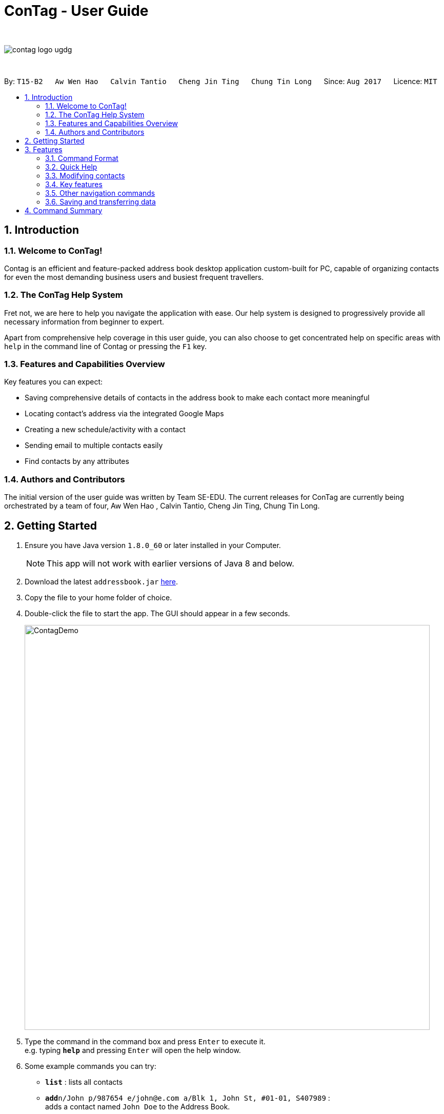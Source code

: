 = ConTag - User Guide
:toc:
:toc-title:
:toc-placement: preamble
:sectnums:
:imagesDir: images
:stylesDir: stylesheets
:experimental:
ifdef::env-github[]
:tip-caption: :bulb:
:note-caption: :information_source:
endif::[]
:repoURL: https://github.com/CS2103AUG2017-T15-B2/main

{empty} +

image::contag_logo_ugdg.png[align="center"]

{empty} +

By: `T15-B2`      `Aw Wen Hao`      `Calvin Tantio`      `Cheng Jin Ting`      `Chung Tin Long`       Since: `Aug 2017`      Licence: `MIT`


== Introduction

=== Welcome to ConTag!

Contag is an efficient and feature-packed address book desktop application custom-built for PC, capable of organizing contacts for even the most demanding business users and busiest frequent travellers.

=== The ConTag Help System

Fret not, we are here to help you navigate the application with ease.
Our help system is designed to progressively provide all necessary information from beginner to expert.

Apart from comprehensive help coverage in this user guide, you can also choose to get concentrated help on specific areas with `help` in the command line of Contag or pressing the `F1` key.

=== Features and Capabilities Overview
Key features you can expect:

* Saving comprehensive details of contacts in the address book to make each contact more meaningful

* Locating contact's address via the integrated Google Maps

* Creating a new schedule/activity with a contact

* Sending email to multiple contacts easily

* Find contacts by any attributes

=== Authors and Contributors
The initial version of the user guide was written by Team SE-EDU.
The current releases for ConTag are currently being orchestrated by a team of four, Aw Wen Hao , Calvin Tantio, Cheng Jin Ting, Chung Tin Long.

== Getting Started

.  Ensure you have Java version `1.8.0_60` or later installed in your Computer.
+
[NOTE]
This app will not work with earlier versions of Java 8 and below.
+
.  Download the latest `addressbook.jar` link:{repoURL}/releases[here].
.  Copy the file to your home folder of choice.
.  Double-click the file to start the app. The GUI should appear in a few seconds.
+
image::ContagDemo.png[width="790"]
+
.  Type the command in the command box and press kbd:[Enter] to execute it. +
e.g. typing *`help`* and pressing kbd:[Enter] will open the help window.
.  Some example commands you can try:

* *`list`* : lists all contacts
* **`add`**`n/John p/987654 e/john@e.com a/Blk 1, John St, #01-01, S407989` : +
adds a contact named `John Doe` to the Address Book.
* **`delete`**`3` : deletes the 3rd contact shown in the current list
* *`exit`* : exits the app

.  Refer to the link:#features[Features] section below for details of each command.

== Features

=== Command Format

* Words in `UPPER_CASE` are the parameters to be supplied by the user e.g. in `add n/NAME`, `NAME` is a parameter which can be used as `add n/John Doe`.
* Items in *square brackets* are optional e.g `n/NAME [t/TAG]` can be used as `n/John Doe t/friend` or as `n/John Doe`.
* Items with `…`​ after them can be optionally used multiple times or not at all:

_e.g. `[t/TAG]...` can be used as `{nbsp}` (i.e. 0 times), `t/friend`, `t/friend t/family` etc._

* Parameters can be in any order e.g. if the command specifies `n/NAME p/PHONE_NUMBER`, `p/PHONE_NUMBER n/NAME` is also acceptable.
* Command words can be replaced by their specified aliases e.g. `delete INDEX` is the same as `d INDEX`.


[TIP]
Once you have familiarized yourself with the application, try typing a command's alias in place of the full command keyword to save more time!

=== Quick Help

// tag::help[]
==== Viewing help : `help`

=> Alias: `h` <=

Shows the usage of the specific command identified. If no command is specified, opens help window. +
Format: `help [COMMAND_IDENTIFIER]`

[TIP]
A command identifier includes all existing commands and their aliases.

[NOTE]
Close all help windows before executing `help [COMMAND_IDENTIFIER]`.

Examples:

* `help` (without command identifier)
* `help add` (using command word)
* `help a` (using alias)
// end::help[]

=== Modifying contacts

// tag::multipleemails[]
==== Adding a person: `add` [Last updated in v1.3]

=> Alias: `a` <=

Adds a person to the address book +
Format: `add n/NAME p/PHONE_NUMBER e/EMAIL [e/UNIQUE EMAIL]... a/ADDRESS [t/TAG]...`

[TIP]
A person can have any number of tags (including 0).

[TIP]
A person must have at least 1 email. *[v1.3 update]*

[TIP]
ADDRESS needs to follow the format: `BLOCK, STREET, [UNIT,] POSTAL CODE` with `UNIT` being an optional parameter. *[v1.3 update]*

Examples:

* `add n/John Doe p/98765432 e/johnd@example.com a/123, John street, #01-01, Singapore 407989`
* `add n/Betsy Crowe t/friend e/betsycrowe@example.com a/12, Newgate Prison, IL 043 p/1234567 t/criminal`

==== Editing a person : `edit` [Last updated in v1.3]

=> Alias: `e` <=

Edits an existing person in the address book. +
Format: `edit INDEX [n/NAME] [p/PHONE] [e/EMAIL]... [a/ADDRESS] [t/TAG]...`

[TIP]
Ensure that you have input the correct prefix [n/NAME] , [p/PHONE] , [e/EMAIL]  , [a/ADDRESS] ,  [t/TAG]

[TIP]
ADDRESS needs to follow the format: `BLOCK, STREET, [UNIT,] POSTAL CODE` with `UNIT` being an optional parameter. *[v1.3 update]*

****
* Edits the person at the specified `INDEX`. The index refers to the index number shown in the last person listing. The index *must be a positive integer* 1, 2, 3, ...
* At least one of the optional fields must be provided.
* Existing values will be updated to the input values.
* When editing tags or emails, the existing related fields of the person will be removed i.e adding of tags and emails is not cumulative.
* You can remove all the person's tags by typing `t/` without specifying any tags after it.
****

Examples:

* `edit 1 p/91234567 e/johndoe@example.com` +
Edits the phone number and email address of the 1st person to be `91234567` and `johndoe@example.com` respectively.
* `edit 2 n/Betsy Crower t/` +
Edits the name of the 2nd person to be `Betsy Crower` and clears all existing tags.
// end::multipleemails[]

==== Deleting person(s) : `delete` [Last updated in v1.1]

=> Alias: `d` <=

Deletes the specified person(s) from the address book. +
Format: `delete INDEX [UNIQUE INDEX]...`

****
* Deletes the people at the specified index or indices.
* The index refers to the index number shown in the most recent listing.
* The index *must be a positive integer* 1, 2, 3, ...
* If there is more than one index, the indices indicated must be different from each other.
****

[INFO]
*v1.1 update:* This feature allows the deleting of more than 1 person.

Examples:

* `list` +
`delete 1 2` +
Deletes the 1st and 2nd person in the address book.
* `find n/Betsy` +
`delete 1` +
Deletes the 1st person in the results of the `find` command.

==== Clearing all entries : `clear`

=> Alias: `c` <=

Clears all entries from the address book. +
Format: `clear`

=== Key features

==== Finding persons by any field : `find` [Since v1.2 and v1.4]

=> Alias: `f` <=

Finds person based on the searched  field. +
Format: `find KEYWORD based on [n/NAME] or  [p/PHONE]  or [c/COUNTRY] or [e/EMAIL] or [a/ADDRESS] or  [t/TAG] or [act/ACTIVTY]`


****
* The search is case insensitive. e.g `[e/google]` will match person with email of `[google.com]` domain
* Only full words will be matched e.g. `[e/goo]` will not match person with email with `[google.com]` domain
* Phone search must be of either 4 or 8 digits only e.g `[p/98989898 9227]`
****

Examples:
* `find n/John` +
Returns `john` and `John Doe`
* `find n/Betsy Tim John` +
Returns any person having names `Betsy`, `Tim`, or `John`


* `find e/yahoo` +
Returns person with email of `yahoo.com` domain
* `find e/yahoo hotmail` +
Returns person with email of `yahoo.com` and `hotmail.com` domain


* `find p/98989898` +
Returns person with phone of `98989898`

* `find p/9898` +
Returns person with phone of `98989898`

* `find p/9898 7888` +
Returns person with phone of `98989898` and `99997888`


* `find a/Geylang` +
Returns person with address `30, Geylang Street 29 , #10-08, Singapore 705678`
* `find a/#10-08` +
Returns person with address `30, Geylang Street 29 , #10-08, Singapore 705678`


* `find t/boss` +
Returns all persons with tag `boss`
* `find t/CEO boss` +
Returns all persons with tag `CEO` and `boss`

* `find act/Interview` +
Returns all persons with scheduled activity `Interview`
* `find t/Party Presentation` +
Returns all persons with tag `Party` and `Presentation`

* `find c/Singapore` +
Returns all persons of country code `Singapore`

// tag::locate[]
==== Locating a person's address : `locate` [Since v1.2]

=> Alias: `lc` <=

Locates the address of the person identified by the index number used in the last person listing. +
Format: `locate INDEX`

****
* Selects the person and loads the Google Maps web page of the address at the specified `INDEX`.
* The index refers to the index number shown in the most recent listing.
* The index *must be a positive integer* `1, 2, 3, ...`
****

Examples:

* `list` +
`locate 2` +
Locates the 2nd person's address in the address book.
* `find n/Betsy` +
`locate 1` +
Locates the 1st person's address in the results of the `find` command.
// end::locate[]

==== Scheduling an activity: `schedule` [Since v1.3]

=> Alias: `sc` <=

Schedules an activity with person(s) specified by the index number(s). +
Format: `schedule INDEX [UNIQUE INDEX]... d/DATE act/ACTIVITY`

****
* DATE must follow DD-MM-YYYY format.
****

Examples:

* `list` +
`schedule 1 3 d/15-01-2018 act/Play basketball` +
Associates the specified schedule with the 1st and 3rd persons in the address book.
* `find n/Betsy` +
`schedule 1 d/25-12-2017 act/Christmas dinner` +
Associates the specified schedule with the 1st person in the results of the `find` command.

// tag::agenda[]
===== Viewing of user's agenda [Since v1.4]

A list of all scheduled activities by the user is displayed in the 'My Agenda' section of the application, as shown below in _Figure 3.4.3.1_.

image::AgendaPanelUI.png[width="400"]
_Figure 3.4.3.1: UI display for user's agenda_

When an activity is scheduled, the agenda list will be immediately updated, with the list being arranged from earliest to latest date with the earliest being at the top.
// end::agenda[]

// tag::reminder[]
===== Pop-up reminder window on startup [Since v1.5]

A pop-up reminder will be appear after the main application window has opened, if there exists scheduled activities by the user which are due the day after the current date. The display of the reminder window can be seen in _Figure 3.4.3.2_ below:

image::ReminderWindowUI.png[width="400"]
_Figure 3.4.3.2: UI display for pop-up reminder window_
// end::reminder[]

// tag::copy[]
==== Getting email addresses : `copy` [Since v1.3]

=> Alias: `y` <=

Outputs to console the email addresses of all person(s) selected by index number(s). +
Format: `copy INDEX [UNIQUE INDEX]...`

****
* Copies email addresses of people at the specified `INDEX`.
* The index refers to the index number shown in the most recent listing.
* The index *must be a positive integer* 1, 2, 3, ...
* If there is more than one index, the indices indicated must be different from each other.
****

Examples:

* `copy 1` +
Outputs the 1st person's email address in console: `johndoe@example.com`
* `copy 1 4 5` +
Outputs email addresses of people at index 1, 4 and 5, with a semi-colon between each: `a@a.com; d@d.com; e@e.com`
// end::copy[]

==== Opening calendar : `calendar` [Since v1.3]

=> Alias: `cl` <=

Open a calendar browser that display the current events. +
Format: `calendar`

Examples:

Opens up calendar browser in the address book. +
* `calendar` (using command word) +
* `cl` (using alias) +
Opens up calendar browser in the address book.

==== Emailing persons : `email` [Since v1.5]

=> Alias: `m` <=

Open a email platform for sending of email. +
Format: `email INDEX [UNIQUE INDEX]...`

****
* Emails the people at the specified index or indices.
* The index refers to the index number shown in the most recent listing.
* The index *must be a positive integer* 1, 2, 3, ...
* If there is more than one index, the indices indicated must be different from each other.
****

Examples:

* `list` +
`email 1 2` +
Emails the 1st and 2nd person in the address book.
* `find n/Betsy` +
`email 1` +
Emails the 1st person in the results of the `find` command.

=== Other navigation commands

==== Listing all persons : `list`

=> Alias: `l` <=

Shows a list of all persons in the address book. +
Format: `list`


==== Listing entered commands : `history`

=> Alias: `his` <=

Lists all the commands that you have entered in reverse chronological order. +
Format: `history`

[NOTE]
====
Pressing the kbd:[&uarr;] and kbd:[&darr;] arrows will display the previous and next input respectively in the command box.
====

// tag::undoredo[]
==== Undoing previous command : `undo`

=> Alias: `u` <=

Restores the address book to the state before the previous _undoable_ command was executed. +
Format: `undo`

[NOTE]
====
Undoable commands: those commands that modify the address book's content (`add`, `delete`, `edit` and `clear`).
====

Examples:

* `delete 1` +
`list` +
`undo` (reverses the `delete 1` command) +

* `select 1` +
`list` +
`undo` +
The `undo` command fails as there are no undoable commands executed previously.

* `delete 1` +
`clear` +
`undo` (reverses the `clear` command) +
`undo` (reverses the `delete 1` command) +

==== Redoing the previously undone command : `redo`

=> Alias: `r` <=

Reverses the most recent `undo` command. +
Format: `redo`

Examples:

* `delete 1` +
`undo` (reverses the `delete 1` command) +
`redo` (reapplies the `delete 1` command) +

* `delete 1` +
`redo` +
The `redo` command fails as there are no `undo` commands executed previously.

* `delete 1` +
`clear` +
`undo` (reverses the `clear` command) +
`undo` (reverses the `delete 1` command) +
`redo` (reapplies the `delete 1` command) +
`redo` (reapplies the `clear` command) +
// end::undoredo[]

==== Enabling and disabling the welcome screen: `welcome` [Since v1.5]

=> Alias: `w` <=

Enables or disables the welcome screen.
Format: `welcome ENABLING_KEYWORD`

[NOTE]
ENABLING_KEYWORD takes in 2 values: `enable` and `disable` +
The welcome screen is disabled by default.

==== Exiting the program : `exit`

=> Alias: `q` <=

Exits the program. +
Format: `exit`

=== Saving and transferring data

Address book data is *saved in the hard disk automatically* after any command that modifies data. +
There is no need to save manually.

To *transfer data* to another Computer, install the app in the other computer and overwrite the empty data file it creates with the file that contains the data of your previous Address Book folder.

== Command Summary

[width="59%",cols="5%,<2%,<50%,<42%",options="header",]
|=======================================================================
|Commands Words |Commands Alias |Format|Example
|link:#adding-a-person-code-add-code-last-updated-in-v1-3[Add] | `a`  |`add n/NAME p/PHONE_NUMBER e/EMAIL [e/UNIQUE EMAIL] a/ADDRESS [t/TAG]` |  `add n/James Ho p/22224444 e/jamesho@example.com a/123, Clementi Rd, 1234665 t/friend`

|link:#opening-calendar-code-calendar-code-since-v1-3[Calendar] |`cl` |`calendar` |

|link:#clearing-all-entries-code-clear-code[Clear] | `c`| `clear` |

|link:#getting-email-addresses-code-copy-code-since-v1-3[Copy] |`cp` |`copy INDEX [UNIQUE INDEX]...`|

|link:#deleting-person-s-code-delete-code-last-updated-in-v1-1[Delete] |`d`|`delete INDEX [UNIQUE INDEX]...`|

|link:#editing-a-person-code-edit-code[Edit] | `e` |`edit INDEX [n/NAME] [p/PHONE_NUMBER] [e/EMAIL] [a/ADDRESS] [t/TAG]` |`edit 2 n/James Lee e/jameslee@example.com`

|link:#emailing-persons-code-email-code-since-v1-5[Email] |`em` |`delete INDEX [UNIQUE INDEX]...`| `email 2`

|link:#exiting-the-program-code-exit-code[Exit] |  | `exit` |

|link:#finding-persons-by-any-field-code-find-code-since-v1-2-and-v1-4[Find]|`f` |`find KEYWORD based on [n/NAME] or  [p/PHONE]  or [c/COUNTRY] or [e/EMAIL] or [a/ADDRESS] or  [t/TAG] or [act/ACTIVTY]` |`find n/James Jake`

|link:#viewing-help-code-help-code[Help] | `h` | `help COMMAND WORD` | `help add`

|link:#listing-entered-commands-code-history-code[History]|`his`|`history`|

|link:#listing-entered-commands-code-history-code[List] |`l` |`list` |

|link:#locating-a-person-s-address-code-locate-code-since-v1-2[Locate]|`lc` |`locate INDEX` | `locate 2`

|link:#redoing-the-previously-undone-command-code-redo-code[Redo] |`r` |`redo` |

|link:#scheduling-an-activity-code-schedule-code-since-v1-3[Schedule] |`sc` |`schedule INDEX [INDEX]... d/DATE act/ACTIVITY` | `schedule 1 d/25-12-2017 act/Christmas dinner`

|link:#undoing-previous-command-code-undo-code[Undo] |`u`| `undo` |

|=======================================================================

